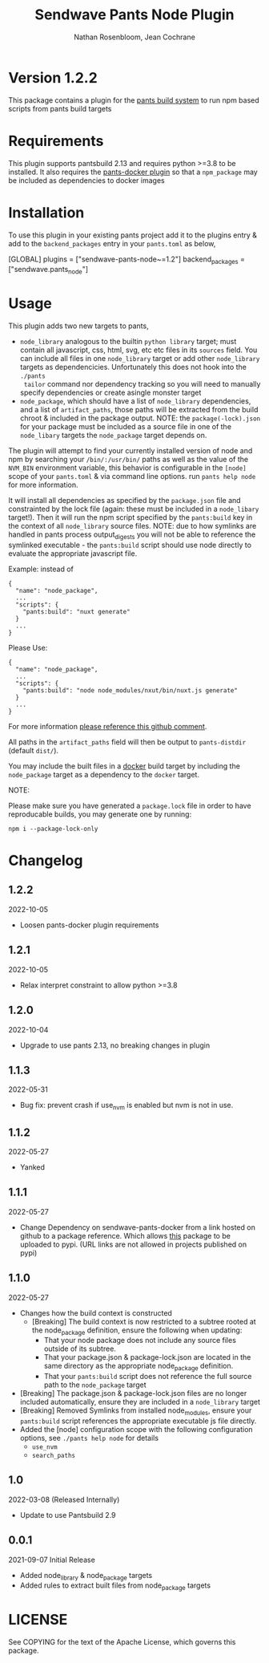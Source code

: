 #+TITLE:       Sendwave Pants Node Plugin
#+AUTHOR:      Nathan Rosenbloom, Jean Cochrane
#+EMAIL:       engineering@sendwave.com
#+DESCRIPTION: Node Plugin Documentation

* Version 1.2.2

This package contains a plugin for the [[https://www.pantsbuild.org/][pants build system]] to run npm
based scripts from pants build targets

*  Requirements

This plugin supports pantsbuild 2.13 and requires python >=3.8 to be
installed. It also requires the [[https://github.com/compyman/pants-docker][pants-docker plugin]] so that a
=npm_package= may be included as dependencies to docker
images

* Installation

To use this plugin in your existing pants project add it to the
plugins entry & add to the =backend_packages= entry in your =pants.toml=
as below,

#+NAME: pants.toml
#+BEGIN_SRC: toml
[GLOBAL]
plugins = ["sendwave-pants-node~=1.2"]
backend_packages = ["sendwave.pants_node"]
#+END_SRC

* Usage

This plugin adds two new targets to pants,
- =node_library= analogous to the builtin =python library= target;
  must contain all javascript, css, html, svg, etc etc files in its
  =sources= field. You can include all files in one =node_library=
  target or add other =node_library= targets as
  dependencicies. Unfortunately this does not hook into the =./pants
  tailor= command nor dependency tracking so you will need to manually
  specify dependencies or create asingle monster target
- =node_package=, which should have a list of =node_library=
  dependencies, and a list of =artifact_paths=, those paths will be
  extracted from the build chroot & included in the package output.
  NOTE: the =package(-lock).json= for your package must be included as
  a source file in one of the =node_libary= targets the =node_package=
  target depends on.

The plugin will attempt to find your currently installed version of
node and npm by searching your =/bin/:/usr/bin/= paths as well as the
value of the =NVM_BIN= environment variable, this behavior is
configurable in the =[node]= scope of your =pants.toml= & via command
line options. run =pants help node= for more information.

It will install all dependencies as specified by the =package.json=
file and constrainted by the lock file (again: these must be included
in a =node_libary= target!).  Then it will run the npm script
specified by the =pants:build= key in the context of all
=node_library= source files. NOTE: due to how symlinks are handled in
pants process output_digests you will not be able to reference the
symlinked executable - the =pants:build= script should use node
directly to evaluate the appropriate javascript file.

Example:
instead of
#+BEGIN_SRC
{
  "name": "node_package",
  ...
  "scripts": {
    "pants:build": "nuxt generate"
  }
  ...
}
#+END_SRC

Please Use:
#+BEGIN_SRC
{
  "name": "node_package",
  ...
  "scripts": {
    "pants:build": "node node_modules/nxut/bin/nuxt.js generate"
  }
  ...
}
#+END_SRC

For more information [[https://github.com/pantsbuild/pants/pull/15211#issuecomment-1135155501][please reference this github comment]].

All paths in the =artifact_paths= field will then be output to
=pants-distdir= (default =dist/=).

You may include the built files in a [[https://github.com/compyman/pants-docker][​docker​]] build target by
including the =node_package= target as a dependency to the =docker=
target.

NOTE:

Please make sure you have generated a =package.lock= file in order to
have reproducable builds, you may generate one by running:
#+BEGIN_SRC shell
  npm i --package-lock-only
#+END_SRC

* Changelog
** 1.2.2
2022-10-05
+ Loosen pants-docker plugin requirements
** 1.2.1
2022-10-05
+ Relax interpret constraint to allow python >=3.8
** 1.2.0
2022-10-04
+ Upgrade to use pants 2.13, no breaking changes in plugin
** 1.1.3
2022-05-31
+ Bug fix: prevent crash if use_nvm is enabled but nvm is not in use.
** 1.1.2
2022-05-27
+ Yanked
** 1.1.1
2022-05-27
+ Change Dependency on sendwave-pants-docker from a link hosted on
  github to a package reference. Which allows _this_ package to be
  uploaded to pypi. (URL links are not allowed in projects published
  on pypi)
** 1.1.0
2022-05-27
+ Changes how the build context is constructed
  + [Breaking] The build context is now restricted to a subtree rooted
    at the node_package definition, ensure the following when updating:
    + That your node package does not include any source files
      outside of its subtree.
    + That your package.json & package-lock.json are located in
      the same directory as the appropriate node_package definition.
    + That your =pants:build= script does not reference the full
      source path to the =node_package= target
+ [Breaking] The package.json & package-lock.json files are no longer
  included automatically, ensure they are included in a =node_library=
  target
+ [Breaking] Removed Symlinks from installed node_modules, ensure your
  =pants:build= script references the appropriate executable js file
  directly.
+ Added the [node] configuration scope with the following
  configuration options, see =./pants help node= for details
  + =use_nvm=
  + =search_paths=

** 1.0
2022-03-08 (Released Internally)
+ Update to use Pantsbuild 2.9
** 0.0.1
2021-09-07
Initial Release
+ Added node_library & node_package targets
+ Added rules to extract built files from node_package targets



* LICENSE
See COPYING for the text of the Apache License, which governs this package.
